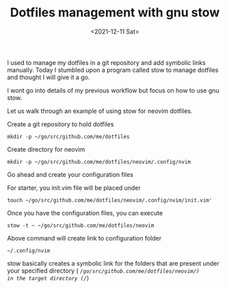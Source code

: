 #+TITLE: Dotfiles management with gnu stow
#+date: <2021-12-11 Sat>

I used to manage my dotfiles in a git repository and add symbolic links manually.
Today I stumbled upon a program called stow to manage dotfiles and thought I will give it a go.

I wont go into details of my previous workflow but focus on how to use gnu stow.

Let us walk through an example of using stow for neovim dotfiles.

Create a git repository to hold dotfiles

#+begin_src shell
mkdir -p ~/go/src/github.com/me/dotfiles
#+end_src

Create directory for neovim

#+begin_src shell
mkdir -p ~/go/src/github.com/me/dotfiles/neovim/.config/nvim
#+end_src

Go ahead and create your configuration files

For starter, you init.vim file will be placed under 

#+begin_src shell
touch ~/go/src/github.com/me/dotfiles/neovim/.config/nvim/init.vim'
#+end_src

Once you have the configuration files, you can execute

#+begin_src shell
stow -t ~ ~/go/src/github.com/me/dotfiles/neovim
#+end_src


Above command will create link to configuration folder


#+begin_src shell
~/.config/nvim
#+end_src

stow basically creates a symbolic link for the folders that are present under your specified directory ( /~/go/src/github.com/me/dotfiles/neovim/)
in the target directory (/~/)



